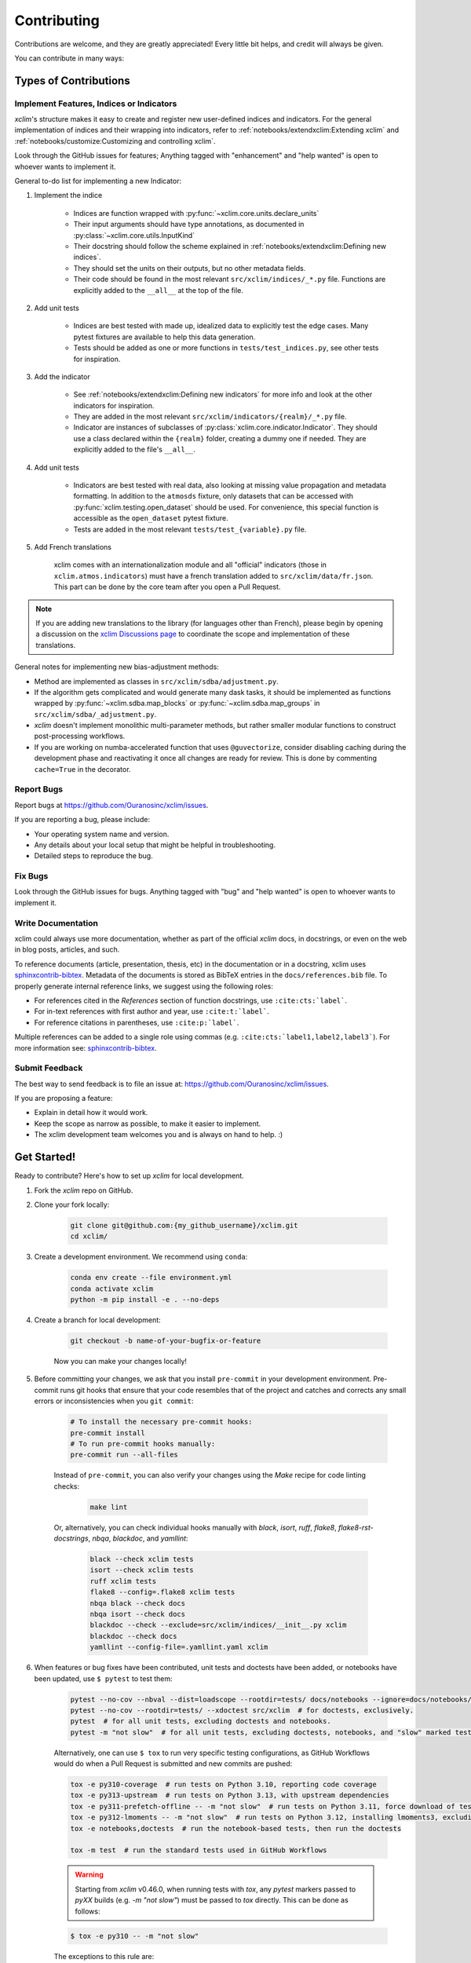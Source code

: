 ============
Contributing
============

Contributions are welcome, and they are greatly appreciated! Every little bit helps, and credit will always be given.

You can contribute in many ways:

Types of Contributions
----------------------

Implement Features, Indices or Indicators
~~~~~~~~~~~~~~~~~~~~~~~~~~~~~~~~~~~~~~~~~

`xclim`'s structure makes it easy to create and register new user-defined indices and indicators.
For the general implementation of indices and their wrapping into indicators, refer to :ref:`notebooks/extendxclim:Extending xclim` and :ref:`notebooks/customize:Customizing and controlling xclim`.

Look through the GitHub issues for features; Anything tagged with "enhancement" and "help wanted" is open to whoever wants to implement it.

General to-do list for implementing a new Indicator:

#. Implement the indice

    * Indices are function wrapped with :py:func:`~xclim.core.units.declare_units`
    * Their input arguments should have type annotations, as documented in :py:class:`~xclim.core.utils.InputKind`
    * Their docstring should follow the scheme explained in :ref:`notebooks/extendxclim:Defining new indices`.
    * They should set the units on their outputs, but no other metadata fields.
    * Their code should be found in the most relevant ``src/xclim/indices/_*.py``  file. Functions are explicitly added to the ``__all__`` at the top of the file.

#. Add unit tests

    * Indices are best tested with made up, idealized data to explicitly test the edge cases. Many pytest fixtures are available to help this data generation.
    * Tests should be added as one or more functions in ``tests/test_indices.py``, see other tests for inspiration.

#. Add the indicator

    * See :ref:`notebooks/extendxclim:Defining new indicators` for more info and look at the other indicators for inspiration.
    * They are added in the most relevant ``src/xclim/indicators/{realm}/_*.py`` file.
    * Indicator are instances of subclasses of :py:class:`xclim.core.indicator.Indicator`.
      They should use a class declared within the ``{realm}`` folder, creating a dummy one if needed. They are explicitly added to the file's ``__all__``.

#. Add unit tests

    * Indicators are best tested with real data, also looking at missing value propagation and metadata formatting.
      In addition to the ``atmosds`` fixture, only datasets that can be accessed with :py:func:`xclim.testing.open_dataset` should be used.
      For convenience, this special function is accessible as the ``open_dataset`` pytest fixture.
    * Tests are added in the most relevant ``tests/test_{variable}.py`` file.

#. Add French translations

    xclim comes with an internationalization module and all "official" indicators
    (those in ``xclim.atmos.indicators``) must have a french translation added to ``src/xclim/data/fr.json``.
    This part can be done by the core team after you open a Pull Request.

.. note::

    If you are adding new translations to the library (for languages other than French), please begin by opening a discussion on the `xclim Discussions page`_ to coordinate the scope and implementation of these translations.

General notes for implementing new bias-adjustment methods:

* Method are implemented as classes in ``src/xclim/sdba/adjustment.py``.
* If the algorithm gets complicated and would generate many dask tasks, it should be implemented as functions wrapped by :py:func:`~xclim.sdba.map_blocks` or :py:func:`~xclim.sdba.map_groups` in ``src/xclim/sdba/_adjustment.py``.
* `xclim` doesn't implement monolithic multi-parameter methods, but rather smaller modular functions to construct post-processing workflows.
* If you are working on numba-accelerated function that uses ``@guvectorize``, consider disabling caching during the development phase and reactivating it once all changes are ready for review. This is done by commenting ``cache=True`` in the decorator.

Report Bugs
~~~~~~~~~~~

Report bugs at https://github.com/Ouranosinc/xclim/issues.

If you are reporting a bug, please include:

* Your operating system name and version.
* Any details about your local setup that might be helpful in troubleshooting.
* Detailed steps to reproduce the bug.

Fix Bugs
~~~~~~~~

Look through the GitHub issues for bugs. Anything tagged with "bug" and "help wanted" is open to whoever wants to implement it.

Write Documentation
~~~~~~~~~~~~~~~~~~~

xclim could always use more documentation, whether as part of the official `xclim` docs, in docstrings, or even on the web in blog posts, articles, and such.

To reference documents (article, presentation, thesis, etc) in the documentation or in a docstring, xclim uses `sphinxcontrib-bibtex`_.
Metadata of the documents is stored as BibTeX entries in the ``docs/references.bib`` file.
To properly generate internal reference links, we suggest using the following roles:

- For references cited in the `References` section of function docstrings, use ``:cite:cts:`label```.
- For in-text references with first author and year, use ``:cite:t:`label```.
- For reference citations in parentheses, use ``:cite:p:`label```.

Multiple references can be added to a single role using commas (e.g. ``:cite:cts:`label1,label2,label3```).
For more information see: `sphinxcontrib-bibtex`_.

Submit Feedback
~~~~~~~~~~~~~~~

The best way to send feedback is to file an issue at: https://github.com/Ouranosinc/xclim/issues.

If you are proposing a feature:

* Explain in detail how it would work.
* Keep the scope as narrow as possible, to make it easier to implement.
* The xclim development team welcomes you and is always on hand to help. :)

Get Started!
------------

Ready to contribute? Here's how to set up `xclim` for local development.

#. Fork the `xclim` repo on GitHub.

#. Clone your fork locally:

    .. code-block:: shell

        git clone git@github.com:{my_github_username}/xclim.git
        cd xclim/

#. Create a development environment. We recommend using ``conda``:

    .. code-block:: shell

        conda env create --file environment.yml
        conda activate xclim
        python -m pip install -e . --no-deps

#. Create a branch for local development:

    .. code-block:: shell

        git checkout -b name-of-your-bugfix-or-feature

    Now you can make your changes locally!

#. Before committing your changes, we ask that you install ``pre-commit`` in your development environment. Pre-commit runs git hooks that ensure that your code resembles that of the project and catches and corrects any small errors or inconsistencies when you ``git commit``:

    .. code-block:: shell

        # To install the necessary pre-commit hooks:
        pre-commit install
        # To run pre-commit hooks manually:
        pre-commit run --all-files

    Instead of ``pre-commit``, you can also verify your changes using the `Make` recipe for code linting checks:

        .. code-block:: shell

            make lint

    Or, alternatively, you can check individual hooks manually with `black`, `isort`, `ruff`, `flake8`, `flake8-rst-docstrings`, `nbqa`, `blackdoc`, and `yamllint`:

        .. code-block:: shell

            black --check xclim tests
            isort --check xclim tests
            ruff xclim tests
            flake8 --config=.flake8 xclim tests
            nbqa black --check docs
            nbqa isort --check docs
            blackdoc --check --exclude=src/xclim/indices/__init__.py xclim
            blackdoc --check docs
            yamllint --config-file=.yamllint.yaml xclim

#. When features or bug fixes have been contributed, unit tests and doctests have been added, or notebooks have been updated, use ``$ pytest`` to test them:

    .. code-block:: shell

        pytest --no-cov --nbval --dist=loadscope --rootdir=tests/ docs/notebooks --ignore=docs/notebooks/example.ipynb  # for notebooks, exclusively.
        pytest --no-cov --rootdir=tests/ --xdoctest src/xclim  # for doctests, exclusively.
        pytest  # for all unit tests, excluding doctests and notebooks.
        pytest -m "not slow"  # for all unit tests, excluding doctests, notebooks, and "slow" marked tests.

    Alternatively, one can use ``$ tox`` to run very specific testing configurations, as GitHub Workflows would do when a Pull Request is submitted and new commits are pushed:

    .. code-block:: shell

        tox -e py310-coverage  # run tests on Python 3.10, reporting code coverage
        tox -e py313-upstream  # run tests on Python 3.13, with upstream dependencies
        tox -e py311-prefetch-offline -- -m "not slow"  # run tests on Python 3.11, force download of testing, ensure tests are all offline, exclude "slow" marked tests
        tox -e py312-lmoments -- -m "not slow"  # run tests on Python 3.12, installing lmoments3, excluding "slow" marked tests
        tox -e notebooks,doctests  # run the notebook-based tests, then run the doctests

        tox -m test  # run the standard tests used in GitHub Workflows

    .. warning::

        Starting from `xclim` v0.46.0, when running tests with `tox`, any `pytest` markers passed to `pyXX` builds (e.g. `-m "not slow"`) must be passed to `tox` directly. This can be done as follows:

    .. code-block:: shell

        $ tox -e py310 -- -m "not slow"

    The exceptions to this rule are:
      `notebooks` and `doctests`: these configurations do not pass test markers to its `pytest` call.
      `offline`: this configuration runs by default with the `-m "not requires_internet"` test marker. Be aware that running `tox` and manually setting a `pytest` marker will override this default.

    .. note::

        `xclim` tests are organized to support the `pytest-xdist`_ plugin for distributed testing across workers or CPUs.
        In order to benefit from multiple processes, add the flag `--numprocesses=auto` or `-n auto` to your `pytest` calls.

        When running tests via `tox`, `numprocesses` is set to the number of logical cores available (`numprocesses=logical`), with a maximum amount of `8`.

#. Docs should also be tested to ensure that the documentation will build correctly on ReadTheDocs. This can be performed in a number of ways:

    .. code-block:: shell

        # To run in a contained virtualenv environment
        $ tox -e docs
        # or, alternatively, to build the docs directly
        $ make docs

    .. note::

        When building the documentation, the default behaviour is to evaluate notebooks ('`nbsphinx_execute = "auto"`'), rather than simply parse the content ('`nbsphinx_execute = "never"`').
        Due to their complexity, this is a very computationally demanding task and should only be performed when necessary (i.e.: when the notebooks have been modified).

        In order to speed up documentation builds, setting a value for the environment variable "`SKIP_NOTEBOOKS`" (e.g. "`$ export SKIP_NOTEBOOKS=1`") will prevent the notebooks from being evaluated on all subsequent "`$ tox -e docs`" or "`$ make docs`" invocations.

#. After clearing the previous checks, commit your changes and push your branch to GitHub:

    .. code-block:: shell

        git add *
        git commit -m "Your detailed description of your changes."

    If installed, `pre-commit` will run checks at this point:

    * If no errors are found, changes will be committed.
    * If errors are found, modifications will be made and warnings will be raised if intervention is needed.
    * After addressing errors and effecting changes, simply `git commit` again:

    .. code-block:: shell

        git push origin name-of-your-bugfix-or-feature

#. Submit a pull request through the GitHub website.

Pull Request Guidelines
-----------------------

Before you submit a pull request, please follow these guidelines:

#. Open an *issue* on our `GitHub repository`_ with your issue that you'd like to fix or feature that you'd like to implement.

#. Perform the changes, commit and push them either to new a branch within `Ouranosinc/xclim` or to your personal fork of xclim.

    .. warning::

        Try to keep your contributions within the scope of the issue that you are addressing.
        While it might be tempting to fix other aspects of the library as it comes up,
        it's better to simply to flag the problems in case others are already working on it.

        Consider adding a "**# TODO:**" or "**# FIXME:**" comment if the need arises.

#. Pull requests should raise test coverage for the xclim library. Code coverage is an indicator of how extensively tested the library is.

    .. note::

        If you are adding a new set of functions, they **must be tested** and **coverage percentage should not significantly decrease.**

#. If the pull request adds functionality, your functions should include docstring explanations.
   So long as the docstrings are syntactically correct, sphinx-autodoc will be able to automatically parse the information.
   Please ensure that the docstrings and documentation adhere to the following standards (badly formed docstrings will fail build tests):

   * `numpydoc`_
   * `reStructuredText (ReST)`_

   .. note::

        If you aren't accustomed to writing documentation in reStructuredText (`.rst`), we encourage you to spend a few minutes going over the
        incredibly well-summarized `reStructuredText Primer`_ from the sphinx-doc maintainer community.

#. The pull request should work for all currently-supported Python versions as well as raise test coverage.
   Pull requests are also checked for documentation build status and for `PEP8`_ compliance.
   The build statuses and build errors for pull requests can be found at: https://github.com/Ouranosinc/xclim/actions

    .. note::

        The currently-supported Python versions are loosely based on the Scientific Python Ecosystem's `SPEC 0` schedule.
        Generally, when `numpy` and `xarray` drop support for a dependency, `xclim` will follow suit in a subsequent release.
        For more information, see the `SPEC 0 Schedule <https://scientific-python.org/specs/spec-0000/>`_

    .. warning::

        PEP8, black, pytest (with xdoctest) and pydocstyle (for numpy docstrings) conventions are strongly enforced.
        Ensure that your changes pass all tests prior to pushing your final commits to your branch.
        Code formatting errors are treated as build errors and will block your pull request from being accepted.

#. The version changes (CHANGELOG.rst) should briefly describe changes introduced in the Pull request.
   Changes should be organized by type (ie: `New indicators`, `New features and enhancements`, `Breaking changes`, `Bug fixes`, `Internal changes`) and the GitHub Pull Request, GitHub Issue.
   Your name and/or GitHub handle should also be listed among the contributors to this version. This can be done as follows:

    .. code-block:: restructuredtext

        Contributors to this version: John Jacob Jingleheimer Schmidt (:user:`username`).

        Internal changes
        ^^^^^^^^^^^^^^^^
        * Updated the contribution guidelines. (:issue:`868`, :pull:`869`).

If this is your first contribution to `Ouranosinc/xclim`, we ask that you also add your name to the `AUTHORS.rst <https://github.com/Ouranosinc/xclim/blob/main/AUTHORS.rst>`_, under *Contributors* as well as to the `.zenodo.json <https://github.com/Ouranosinc/xclim/blob/main/.zenodo.json>`_, at the end of the *creators* block.

Updating Testing Data
~~~~~~~~~~~~~~~~~~~~~

If your code changes require changes to the testing data of `xclim` (i.e.: modifications to existing datasets or new datasets), these changes must be made via a Pull Request at the `xclim-testdata repository`_.

`xclim` allows for developers to test specific branches/versions or forks of the `xclim-testdata` repository via the `XCLIM_TESTDATA_BRANCH` and `XCLIM_TESTDATA_REPO` environment variables, respectively, either through export, e.g.:

.. code-block:: shell

    export XCLIM_TESTDATA_BRANCH="my_new_branch_of_testing_data"
    export XCLIM_TESTDATA_REPO="https://github.com/my_username/xclim-testdata"

    pytest
    # or, alternatively:
    tox

or by setting the variable at runtime:

.. code-block:: shell

    env XCLIM_TESTDATA_BRANCH="my_new_branch_of_testing_data" XCLIM_TESTDATA_REPO="https://github.com/my_username/xclim-testdata" pytest
    # or, alternatively:
    env XCLIM_TESTDATA_BRANCH="my_new_branch_of_testing_data" XCLIM_TESTDATA_REPO="https://github.com/my_username/xclim-testdata" tox

This will ensure that tests load the appropriate testing data from this branch or repository before running.

If you anticipate not having internet access, we suggest prefetching the testing data from `xclim-testdata repository`_ and storing it in your local cache. This can be done by running the following console command:

.. code-block:: shell

    xclim prefetch_testing_data

If your development branch relies on a specific branch of `Ouranosinc/xclim-testdata`, you can specify this using environment variables:

.. code-block:: shell

    export XCLIM_TESTDATA_BRANCH="my_new_branch_of_testing_data"
    xclim prefetch_testing_data

or, alternatively, with the `--branch` option:

.. code-block:: shell

    xclim prefetch_testing_data --branch my_new_branch_of_testing_data --repo "https://github.com/my_username/xclim-testdata"

If you wish to test a specific branch using GitHub CI, this can be set in `.github/workflows/main.yml`:

.. code-block:: yaml

    env:
      XCLIM_TESTDATA_BRANCH: my_new_branch_of_testing_data

.. warning::

    In order for a Pull Request to be allowed to merge to the `main` development branch, this variable must match the latest tagged commit name on `xclim-testdata repository`_.
    We suggest merging changed testing data first, tagging a new version of `xclim-testdata`, then re-running tests on your Pull Request at `Ouranosinc/xclim` with the newest tag.

Running Tests in Offline Mode
~~~~~~~~~~~~~~~~~~~~~~~~~~~~~

`xclim` testing is designed with the assumption that the machine running the tests has internet access. Many calls to `xclim` functions will attempt to download data or verify checksums from the `Ouranosinc/xclim-testdata` repository.
This can be problematic for developers working on features where internet access is not reliably available.

If you wish to ensure that your feature or bugfix can be developed without internet access, `xclim` leverages the `pytest-socket`_ plugin so that testing can be run in "offline" mode by invoking pytest with the following options:

.. code-block:: shell

    pytest --disable-socket --allow-unix-socket -m "not requires_internet"

or, alternatively, using `tox` :

.. code-block:: shell

    tox -e offline

These options will disable all network calls and skip tests marked with the ``requires_internet`` marker.
The ``--allow-unix-socket`` option is required to allow the `pytest-xdist`_ plugin to function properly.

Tips
----

To run a subset of tests, we suggest a few approaches. For running only a test file:

.. code-block:: shell

    pytest tests/test_xclim.py

To skip all slow tests:

.. code-block:: shell

    pytest -m "not slow"

To run all conventions tests at once:

.. code-block:: shell

    pre-commit run --all-files

Versioning
----------

In order to update and release the library to PyPI, it's good to use a semantic versioning scheme.
The method we use is as follows:

.. code-block:: shell

    major.minor.patch-release

**Major** releases denote major changes resulting in a stable API;

**Minor** is to be used when adding a module, process or set of components;

**Patch** should be used for bug fixes and optimizations;

**Release** is a keyword used to specify the degree of production readiness (`dev` [, and optionally, `release`]). *Only versions built from the main development branch will ever have this marker!*

**Build** is a keyword used to specify the build number. *Only versions built from the main development branch will ever have this number!*

An increment to the Major or Minor will reset the Release to `beta`. When a build is promoted above `beta` (ie: the release/stable version), it's a good idea to push this version towards PyPI.

Packaging and Deployment
------------------------

This section serves as a reminder for the maintainers on how to prepare the library for a tagged version and how to deploy packages to TestPyPI and PyPI.

When a new version has been minted (features have been successfully integrated test coverage and stability is adequate), maintainers should update the pip-installable package (wheel and source release) on PyPI as well as the binary on conda-forge.

From a new branch (e.g. `prepare-v123`), open a Pull Request and make sure all your changes to support a new version are committed (**update the entry for newest version in CHANGELOG.rst**), then run:

.. code-block:: shell

    bump-my-version bump <option>  # possible options: major / minor / patch / release / build

These commands will increment the version and create a commit with an autogenerated message.

For PyPI releases/stable versions, ensure that the last version bumping command run is `$ bump-my-version bump release` to remove the `-dev`. These changes can now be merged to the `prepare-v123` branch:

.. code-block:: shell

    git push origin prepare-v123

With this performed, we can tag a version that will act as the GitHub-provided stable source archive. **Be sure to only tag from the `main` branch when all changes from PRs have been merged!** The commands needed are:

.. code-block:: shell

    git tag v1.2.3
    git push --tags

.. note::

    Starting from October, 2021, all tags pushed to GitHub will trigger a build and publish a package to TestPyPI by default. TestPyPI is a testing ground that is not indexed or easily available to `pip`. The test package can be found at `xclim on TestPyPI`_.

The Automated Approach
~~~~~~~~~~~~~~~~~~~~~~

The simplest way to package `xclim` is to "publish" a version on GitHub. GitHub CI Actions are presently configured to build the library and publish the packages on PyPI automatically.

When publishing on GitHub, maintainers will need to generate the release notes for the current version, replacing the ``:issue:``, ``:pull:``, and ``:user:`` tags.
The `xclim` CLI offers a helper function for performing this action:

.. code-block:: shell

    # For Markdown format (needed when publishing a new version on GitHub):
    xclim release_notes -m
    # For ReStructuredText format (offered for convenience):
    xclim release_notes -r

.. note::

    The changelog should not extend past those entries relevant for the current version.

.. warning::

    A published version on PyPI can never be overwritten. Be sure to verify that the package published at https://test.pypi.org/project/xclim/ matches expectations before publishing a version on GitHub.

The Manual Approach
~~~~~~~~~~~~~~~~~~~

The manual approach to library packaging for general support (pip wheels) requires that the `flit`_ library is installed.

From the command line on your Linux distribution, simply run the following from the clone's main dev branch:

.. code-block:: shell

    # To build the packages (sources and wheel)
    flit build

    # To upload to PyPI
    flit publish

The new version based off of the version checked out will now be available via `pip` (`$ pip install xclim`).

Releasing on conda-forge
~~~~~~~~~~~~~~~~~~~~~~~~

Initial Release
^^^^^^^^^^^^^^^

In order to prepare an initial release on conda-forge, we *strongly* suggest consulting the following links:

 * https://conda-forge.org/docs/maintainer/adding_pkgs.html
 * https://github.com/conda-forge/staged-recipes

Subsequent releases
^^^^^^^^^^^^^^^^^^^

If the conda-forge feedstock recipe is built from PyPI, then when a new release is published on PyPI, `regro-cf-autotick-bot` will open Pull Requests automatically on the conda-forge feedstock.
It is up to the conda-forge feedstock maintainers to verify that the package is building properly before merging the Pull Request to the main branch.

Before updating the main conda-forge recipe, we *strongly* suggest performing the following checks:
 * Ensure that dependencies and dependency versions correspond with those of the tagged version, with open or pinned versions for the `host` requirements.
 * If possible, configure tests within the conda-forge build CI (e.g. `imports: xclim`, `commands: pytest xclim`)

.. _`GitHub Repository`: https://github.com/Ouranosinc/xclim
.. _`PEP8`: https://peps.python.org/pep-0008/
.. _`flit`: https://flit.pypa.io/en/stable/index.html
.. _`numpydoc`: https://numpydoc.readthedocs.io/en/latest/format.html#docstring-standard
.. _`pytest-socket`: https://github.com/miketheman/pytest-socket
.. _`pytest-xdist`: https://pytest-xdist.readthedocs.io/en/latest/
.. _`reStructuredText (ReST)`: https://www.jetbrains.com/help/pycharm/using-docstrings-to-specify-types.html
.. _`reStructuredText Primer`: https://www.sphinx-doc.org/en/master/usage/restructuredtext/basics.html
.. _`sphinxcontrib-bibtex`: https://sphinxcontrib-bibtex.readthedocs.io
.. _`xclim on TestPyPI`: https://test.pypi.org/project/xclim/
.. _`xclim Discussions page`: https://github.com/Ouranosinc/xclim/discussions
.. _`xclim-testdata repository`: https://github.com/Ouranosinc/xclim-testdata
